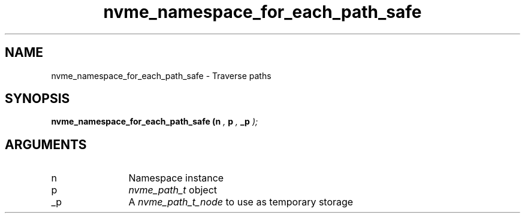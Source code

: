 .TH "nvme_namespace_for_each_path_safe" 9 "nvme_namespace_for_each_path_safe" "January 2023" "libnvme API manual" LINUX
.SH NAME
nvme_namespace_for_each_path_safe \- Traverse paths
.SH SYNOPSIS
.B "nvme_namespace_for_each_path_safe
.BI "(n "  ","
.BI "p "  ","
.BI "_p "  ");"
.SH ARGUMENTS
.IP "n" 12
Namespace instance
.IP "p" 12
\fInvme_path_t\fP object
.IP "_p" 12
A \fInvme_path_t_node\fP to use as temporary storage
